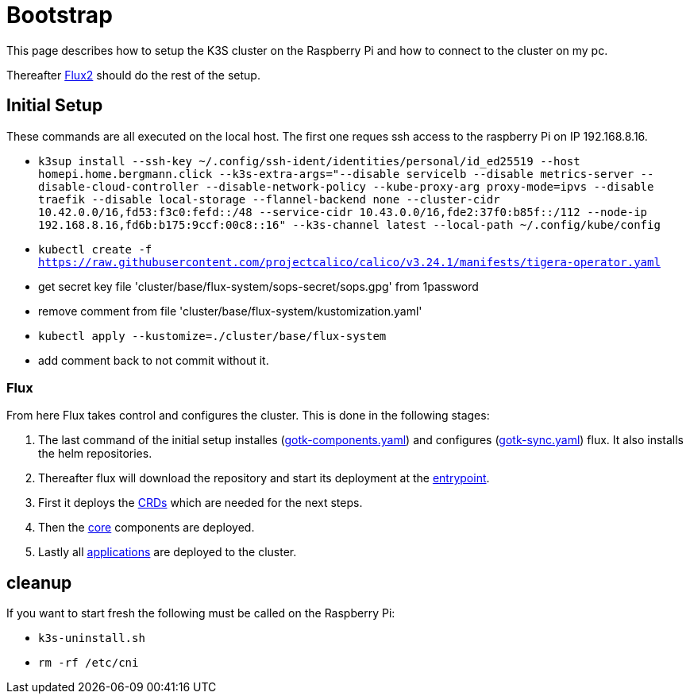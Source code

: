 = Bootstrap

This page describes how to setup the K3S cluster on the Raspberry Pi and how to connect to the cluster on my pc.

Thereafter xref:index.adoc#flux2[Flux2] should do the rest of the setup.

== Initial Setup

These commands are all executed on the local host. The first one reques ssh access to the raspberry Pi on IP 192.168.8.16.

* `k3sup install --ssh-key ~/.config/ssh-ident/identities/personal/id_ed25519 --host homepi.home.bergmann.click --k3s-extra-args="--disable servicelb --disable metrics-server --disable-cloud-controller --disable-network-policy --kube-proxy-arg proxy-mode=ipvs --disable traefik --disable local-storage --flannel-backend none --cluster-cidr 10.42.0.0/16,fd53:f3c0:fefd::/48 --service-cidr 10.43.0.0/16,fde2:37f0:b85f::/112 --node-ip 192.168.8.16,fd6b:b175:9ccf:00c8::16" --k3s-channel latest --local-path ~/.config/kube/config`
* `kubectl create -f https://raw.githubusercontent.com/projectcalico/calico/v3.24.1/manifests/tigera-operator.yaml`
* get secret key file 'cluster/base/flux-system/sops-secret/sops.gpg' from 1password
* remove comment from file 'cluster/base/flux-system/kustomization.yaml'
* `kubectl apply --kustomize=./cluster/base/flux-system`
* add comment back to not commit without it.

=== Flux

From here Flux takes control and configures the cluster.
This is done in the following stages:

. The last command of the initial setup installes (link:https://github.com/bergmann-it/homepi-cluster/blob/main/cluster/base/flux-system/gotk-components.yaml[gotk-components.yaml]) and configures (link:https://github.com/bergmann-it/homepi-cluster/blob/main/cluster/base/flux-system/gotk-sync.yaml[gotk-sync.yaml]) flux. It also installs the helm repositories.
. Thereafter flux will download the repository and start its deployment at the link:https://github.com/bergmann-it/homepi-cluster/tree/main/cluster/base[entrypoint].
. First it deploys the link:https://github.com/bergmann-it/homepi-cluster/tree/main/cluster/crds[CRDs] which are needed for the next steps.
. Then the link:https://github.com/bergmann-it/homepi-cluster/tree/main/cluster/core[core] components are deployed.
. Lastly all link:https://github.com/bergmann-it/homepi-cluster/tree/main/cluster/apps[applications] are deployed to the cluster.

== cleanup

If you want to start fresh the following must be called on the Raspberry Pi:

* `k3s-uninstall.sh`
* `rm -rf /etc/cni`
